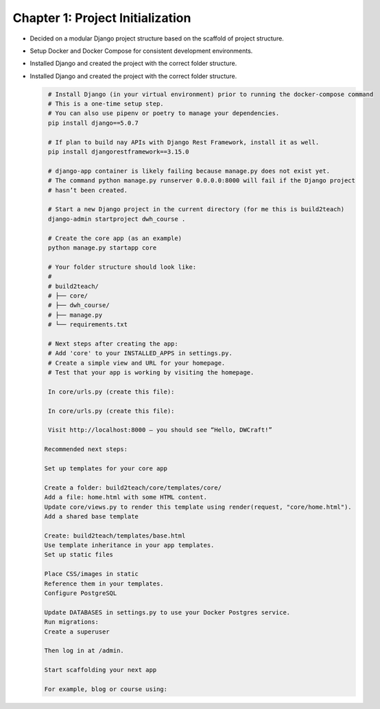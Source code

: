 Chapter 1: Project Initialization
=================================
- Decided on a modular Django project structure based on the scaffold of project structure.


- Setup Docker and Docker Compose for consistent development environments.

- Installed Django and created the project with the correct folder structure.

- Installed Django and created the project with the correct folder structure.

  .. code-block:: bash

     # Install Django (in your virtual environment) prior to running the docker-compose command
     # This is a one-time setup step.
     # You can also use pipenv or poetry to manage your dependencies.
     pip install django==5.0.7

     # If plan to build nay APIs with Django Rest Framework, install it as well.
     pip install djangorestframework==3.15.0
     
     # django-app container is likely failing because manage.py does not exist yet. 
     # The command python manage.py runserver 0.0.0.0:8000 will fail if the Django project 
     # hasn’t been created.

     # Start a new Django project in the current directory (for me this is build2teach)
     django-admin startproject dwh_course .

     # Create the core app (as an example)
     python manage.py startapp core

     # Your folder structure should look like:
     #
     # build2teach/
     # ├── core/
     # ├── dwh_course/
     # ├── manage.py
     # └── requirements.txt

     # Next steps after creating the app:
     # Add 'core' to your INSTALLED_APPS in settings.py.
     # Create a simple view and URL for your homepage.
     # Test that your app is working by visiting the homepage.

     In core/urls.py (create this file):

     In core/urls.py (create this file):

     Visit http://localhost:8000 — you should see “Hello, DWCraft!”
   
    Recommended next steps:

    Set up templates for your core app

    Create a folder: build2teach/core/templates/core/
    Add a file: home.html with some HTML content.
    Update core/views.py to render this template using render(request, "core/home.html").
    Add a shared base template

    Create: build2teach/templates/base.html
    Use template inheritance in your app templates.
    Set up static files

    Place CSS/images in static
    Reference them in your templates.
    Configure PostgreSQL

    Update DATABASES in settings.py to use your Docker Postgres service.
    Run migrations:
    Create a superuser

    Then log in at /admin.

    Start scaffolding your next app

    For example, blog or course using:
